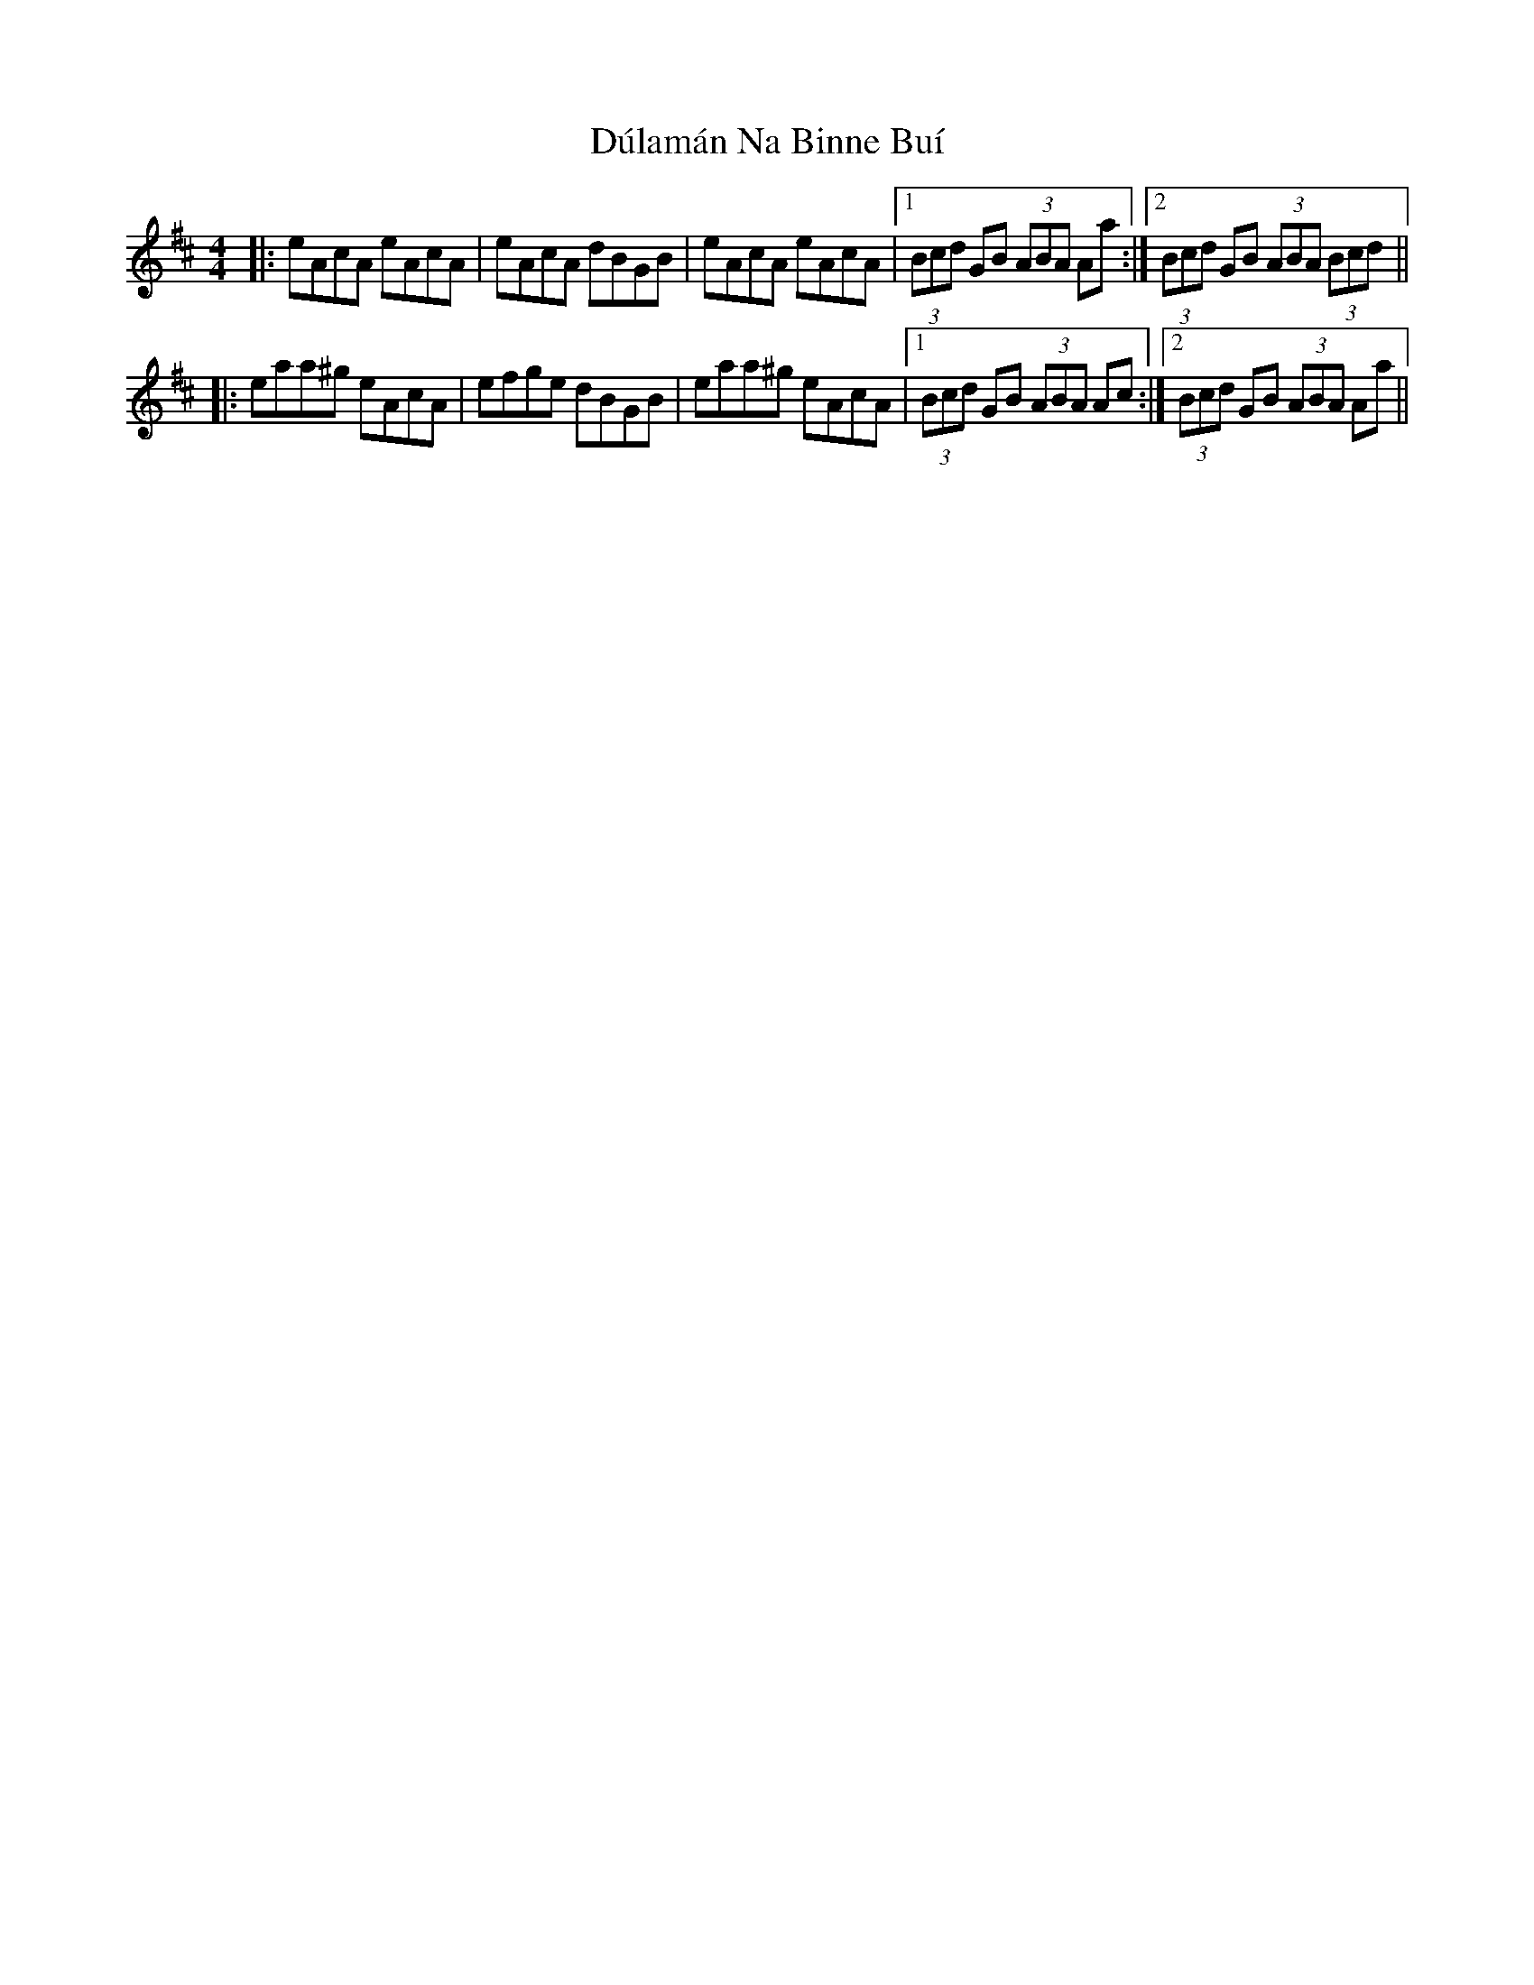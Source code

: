 X: 11147
T: Dúlamán Na Binne Buí
R: hornpipe
M: 4/4
K: Amixolydian
|:eAcA eAcA|eAcA dBGB|eAcA eAcA|1 (3Bcd GB (3ABA Aa:|2 (3Bcd GB (3ABA (3Bcd||
|:eaa^g eAcA|efge dBGB|eaa^g eAcA|1 (3Bcd GB (3ABA Ac:|2 (3Bcd GB (3ABA Aa||

